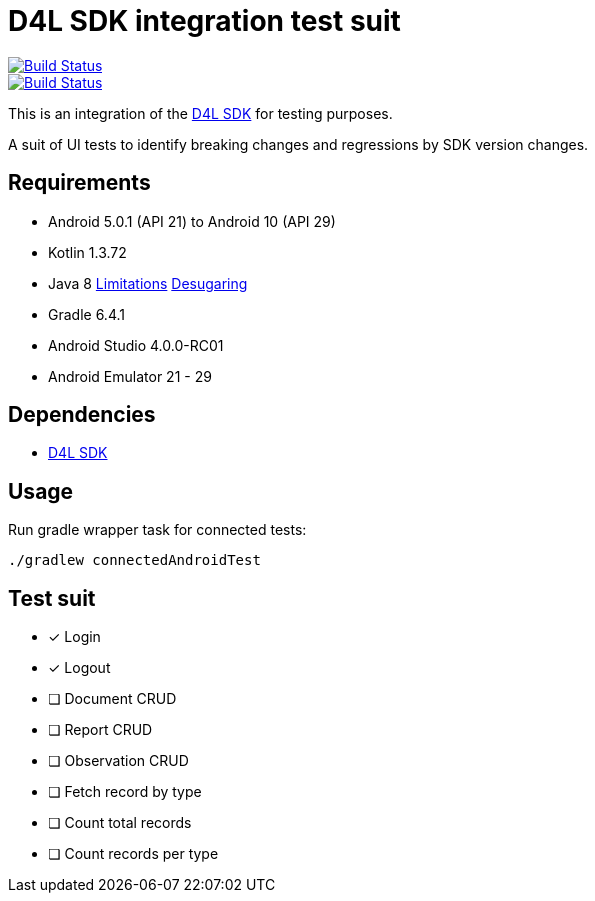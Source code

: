 = D4L SDK integration test suit

image::https://travis-ci.com/gesundheitscloud/hc-sdk-android-integration.svg?token=NeEVpUUDpspgyYoAyV8A&branch=master[Build Status,link=https://travis-ci.com/gesundheitscloud/hc-sdk-android-integration]

image::https://github.com/gesundheitscloud/hc-sdk-android-integration/workflows/Android%20CI%20%28MacMini%29/badge.svg[Build Status,link=https://github.com/gesundheitscloud/hc-sdk-android-integration/actions]

This is an integration of the https://github.com/gesundheitscloud/hc-sdk-android[D4L SDK] for testing purposes.

A suit of UI tests to identify breaking changes and regressions by SDK version changes.


== Requirements

* Android 5.0.1 (API 21) to Android 10 (API 29)
* Kotlin 1.3.72
* Java 8 https://developer.android.com/studio/write/java8-support[Limitations] https://jakewharton.com/d8-library-desugaring/[Desugaring]
* Gradle 6.4.1
* Android Studio 4.0.0-RC01
* Android Emulator 21 - 29


== Dependencies

* https://github.com/gesundheitscloud/hc-sdk-android[D4L SDK]


== Usage

Run gradle wrapper task for connected tests:

[source,bash]
----
./gradlew connectedAndroidTest
----

== Test suit

* [x] Login
* [x] Logout
* [ ] Document CRUD
* [ ] Report CRUD
* [ ] Observation CRUD
* [ ] Fetch record by type
* [ ] Count total records
* [ ] Count records per type
